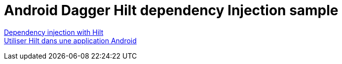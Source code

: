 = Android Dagger Hilt dependency Injection sample

https://developer.android.com/training/dependency-injection/hilt-android[Dependency injection with Hilt] +
https://developer.android.com/codelabs/android-hilt?hl=fr#0[Utiliser Hilt dans une application Android]